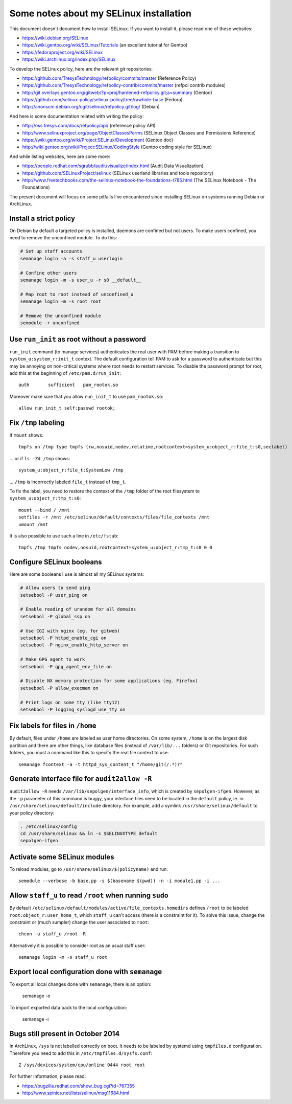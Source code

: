 Some notes about my SELinux installation
========================================

This document doesn't document how to install SELinux. If you want to install
it, please read one of these websites:

* https://wiki.debian.org/SELinux
* https://wiki.gentoo.org/wiki/SELinux/Tutorials (an excellent tutorial for Gentoo)
* https://fedoraproject.org/wiki/SELinux
* https://wiki.archlinux.org/index.php/SELinux

To develop the SELinux policy, here are the relevant git repositories:

* https://github.com/TresysTechnology/refpolicy/commits/master (Reference Policy)
* https://github.com/TresysTechnology/refpolicy-contrib/commits/master
  (refpol contrib modules)
* http://git.overlays.gentoo.org/gitweb/?p=proj/hardened-refpolicy.git;a=summary
  (Gentoo)
* https://github.com/selinux-policy/selinux-policy/tree/rawhide-base (Fedora)
* http://anonscm.debian.org/cgit/selinux/refpolicy.git/log/ (Debian)

And here is some documentation related with writing the policy:

* http://oss.tresys.com/docs/refpolicy/api/ (reference policy API)
* http://www.selinuxproject.org/page/ObjectClassesPerms
  (SELinux Object Classes and Permissions Reference)
* https://wiki.gentoo.org/wiki/Project:SELinux/Development (Gentoo doc)
* http://wiki.gentoo.org/wiki/Project:SELinux/CodingStyle
  (Gentoo coding style for SELinux)

And while listing websites, here are some more:

* https://people.redhat.com/sgrubb/audit/visualize/index.html
  (Audit Data Visualization)
* https://github.com/SELinuxProject/selinux
  (SELinux userland libraries and tools repository)
* http://www.freetechbooks.com/the-selinux-notebook-the-foundations-t785.html
  (The SELinux Notebook - The Foundations)

The present document will focus on some pitfalls I've encountered since
installing SELinux on systems running Debian or ArchLinux.


Install a strict policy
-----------------------

On Debian by default a targeted policy is installed, daemons are confined but
not users. To make users confined, you need to remove the unconfined module.
To do this:

.. code-block:: sh

    # Set up staff accounts
    semanage login -a -s staff_u userlogin

    # Confine other users
    semanage login -m -s user_u -r s0 __default__

    # Map root to root instead of unconfined_u
    semanage login -m -s root root

    # Remove the unconfined module
    semodule -r unconfined


Use ``run_init`` as root without a password
-------------------------------------------

``run_init`` command (to manage services) authenticates the real user with PAM
before making a transition to ``system_u:system_r:init_t`` context. The default
configuration tell PAM to ask for a password to authenticate but this may be
annoying on non-critical systems where root needs to restart services.
To disable the password prompt for root, add this at the beginning of
``/etc/pam.d/run_init``::

    auth       sufficient   pam_rootok.so

Moreover make sure that you allow ``run_init_t`` to use ``pam_rootok.so``::

    allow run_init_t self:passwd rootok;


Fix ``/tmp`` labeling
---------------------

If ``mount`` shows::

    tmpfs on /tmp type tmpfs (rw,nosuid,nodev,relatime,rootcontext=system_u:object_r:file_t:s0,seclabel)

... or if ``ls -Zd /tmp`` shows::

    system_u:object_r:file_t:SystemLow /tmp

... ``/tmp`` is incorrectly labeled ``file_t`` instead of ``tmp_t``.

To fix the label, you need to restore the context of the ``/tmp`` folder of the
root filesystem to ``system_u:object_r:tmp_t:s0``::

    mount --bind / /mnt
    setfiles -r /mnt /etc/selinux/default/contexts/files/file_contexts /mnt
    umount /mnt

It is also possible to use such a line in ``/etc/fstab``::

    tmpfs /tmp tmpfs nodev,nosuid,rootcontext=system_u:object_r:tmp_t:s0 0 0


Configure SELinux booleans
--------------------------

Here are some booleans I use is almost all my SELinux systems:

.. code-block:: sh

    # Allow users to send ping
    setsebool -P user_ping on

    # Enable reading of urandom for all domains
    setsebool -P global_ssp on

    # Use CGI with nginx (eg. for gitweb)
    setsebool -P httpd_enable_cgi on
    setsebool -P nginx_enable_http_server on

    # Make GPG agent to work
    setsebool -P gpg_agent_env_file on

    # Disable NX memory protection for some applications (eg. Firefox)
    setsebool -P allow_execmem on

    # Print logs on some tty (like tty12)
    setsebool -P logging_syslogd_use_tty on

Fix labels for files in ``/home``
---------------------------------

By default, files under ``/home`` are labeled as user home directories. On some
system, ``/home`` is on the largest disk partition and there are other things,
like database files (instead of ``/var/lib/...`` folders) or Git repositories.
For such folders, you must a command like this to specify the real file context
to use::

    semanage fcontext -a -t httpd_sys_content_t "/home/git(/.*)?"


Generate interface file for ``audit2allow -R``
----------------------------------------------

``audit2allow -R`` needs ``/var/lib/sepolgen/interface_info``, which is created
by ``sepolgen-ifgen``. However, as the ``-p`` parameter of this command is
buggy, your interface files need to be located in the ``default`` policy, ie.
in ``/usr/share/selinux/default/include`` directory. For example, add a symlink
``/usr/share/selinux/default`` to your policy directory:

.. code-block:: sh

    . /etc/selinux/config
    cd /usr/share/selinux && ln -s $SELINUXTYPE default
    sepolgen-ifgen


Activate some SELinux modules
-----------------------------

To reload modules, go to ``/usr/share/selinux/$(policyname)`` and run::

    semodule --verbose -b base.pp -s $(basename $(pwd)) -n -i module1.pp -i ...


Allow ``staff_u`` to read ``/root`` when running ``sudo``
---------------------------------------------------------

By default ``/etc/selinux/default/modules/active/file_contexts.homedirs``
defines ``/root`` to be labeled ``root:object_r:user_home_t``, which ``staff_u``
can't access (there is a constraint for it). To solve this issue, change the
constraint or (much sumpler) change the user associated to ``root``::

    chcon -u staff_u /root -R

Alternatively it is possible to consider root as an usual staff user::

    semanage login -m -s staff_u root


Export local configuration done with ``semanage``
-------------------------------------------------

To export all local changes done with ``semanage``, there is an option:

    semanage -o

To import exported data back to the local configuration:

    semanage -i


Bugs still present in October 2014
----------------------------------

In ArchLinux, ``/sys`` is not labelled correctly on boot. It needs to be labeled
by systemd using ``tmpfiles.d`` configuration. Therefore you need to add this in
``/etc/tmpfiles.d/sysfs.conf``::

    Z /sys/devices/system/cpu/online 0444 root root

For further information, please read:

* https://bugzilla.redhat.com/show_bug.cgi?id=767355
* http://www.spinics.net/lists/selinux/msg11684.html
